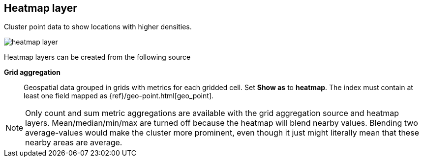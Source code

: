 [[heatmap-layer]]
== Heatmap layer

Cluster point data to show locations with higher densities.

[role="screenshot"]
image::maps/images/heatmap_layer.png[]

Heatmap layers can be created from the following source

*Grid aggregation*:: Geospatial data grouped in grids with metrics for each gridded cell.
Set *Show as* to *heatmap*.
The index must contain at least one field mapped as {ref}/geo-point.html[geo_point].

NOTE: Only count and sum metric aggregations are available with the grid aggregation source and heatmap layers.
Mean/median/min/max are turned off because the heatmap will blend nearby values.
Blending two average-values would make the cluster more prominent, even though it just might literally mean that these nearby areas are average.
